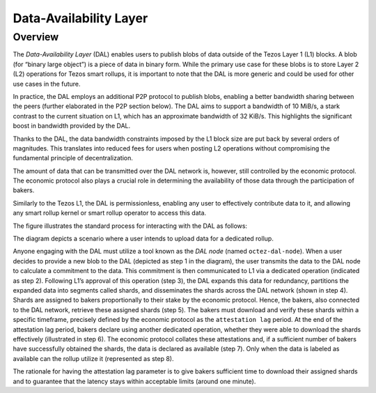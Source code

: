 Data-Availability Layer
=======================

Overview
^^^^^^^^

The *Data-Availability Layer* (DAL) enables users to publish blobs
of data outside of the Tezos Layer 1 (L1) blocks. A blob (for “binary
large object”) is a piece of data in binary form. While the primary
use case for these blobs is to store Layer 2 (L2) operations for Tezos
smart rollups, it is important to note that the DAL is more generic
and could be used for other use cases in the future.

In practice, the DAL employs an additional P2P protocol to publish
blobs, enabling a better bandwidth sharing between the peers (further
elaborated in the P2P section below). The DAL aims to support a
bandwidth of 10 MiB/s, a stark contrast to the current situation on
L1, which has an approximate bandwidth of 32 KiB/s. This highlights
the significant boost in bandwidth provided by the DAL.

Thanks to the DAL, the data bandwidth constraints imposed by the L1
block size are put back by several orders of magnitudes. This
translates into reduced fees for users when posting L2 operations
without compromising the fundamental principle of decentralization.

The amount of data that can be transmitted over the DAL network is,
however, still controlled by the economic protocol. The economic
protocol also plays a crucial role in determining the availability of
those data through the participation of bakers.

Similarly to the Tezos L1, the DAL is permissionless, enabling any
user to effectively contribute data to it, and allowing any smart
rollup kernel or smart rollup operator to access this data.

.. |DAL overview| image:: dal_overview.png
			  
|DAL overview|
			  
The figure illustrates the standard process for interacting with the
DAL as follows:

The diagram depicts a scenario where a user intends to upload data for
a dedicated rollup.

Anyone engaging with the DAL must utilize a tool known as the *DAL
node* (named ``octez-dal-node``). When a user decides to provide a new
blob to the DAL (depicted as step 1 in the diagram), the user
transmits the data to the DAL node to calculate a commitment to the
data. This commitment is then communicated to L1 via a dedicated
operation (indicated as step 2). Following L1’s approval of this
operation (step 3), the DAL expands this data for redundancy,
partitions the expanded data into segments called shards, and
disseminates the shards across the DAL network (shown in step 4).
Shards are assigned to bakers proportionally to their stake by the
economic protocol. Hence, the bakers, also connected to the DAL
network, retrieve these assigned shards (step 5). The bakers must
download and verify these shards within a specific timeframe,
precisely defined by the economic protocol as the ``attestation lag``
period. At the end of the attestation lag period, bakers declare using
another dedicated operation, whether they were able to download the
shards effectively (illustrated in step 6). The economic protocol
collates these attestations and, if a sufficient number of bakers have
successfully obtained the shards, the data is declared as available
(step 7). Only when the data is labeled as available can the rollup
utilize it (represented as step 8).

The rationale for having the attestation lag parameter is to give
bakers sufficient time to download their assigned shards and to
guarantee that the latency stays within acceptable limits (around one
minute).

